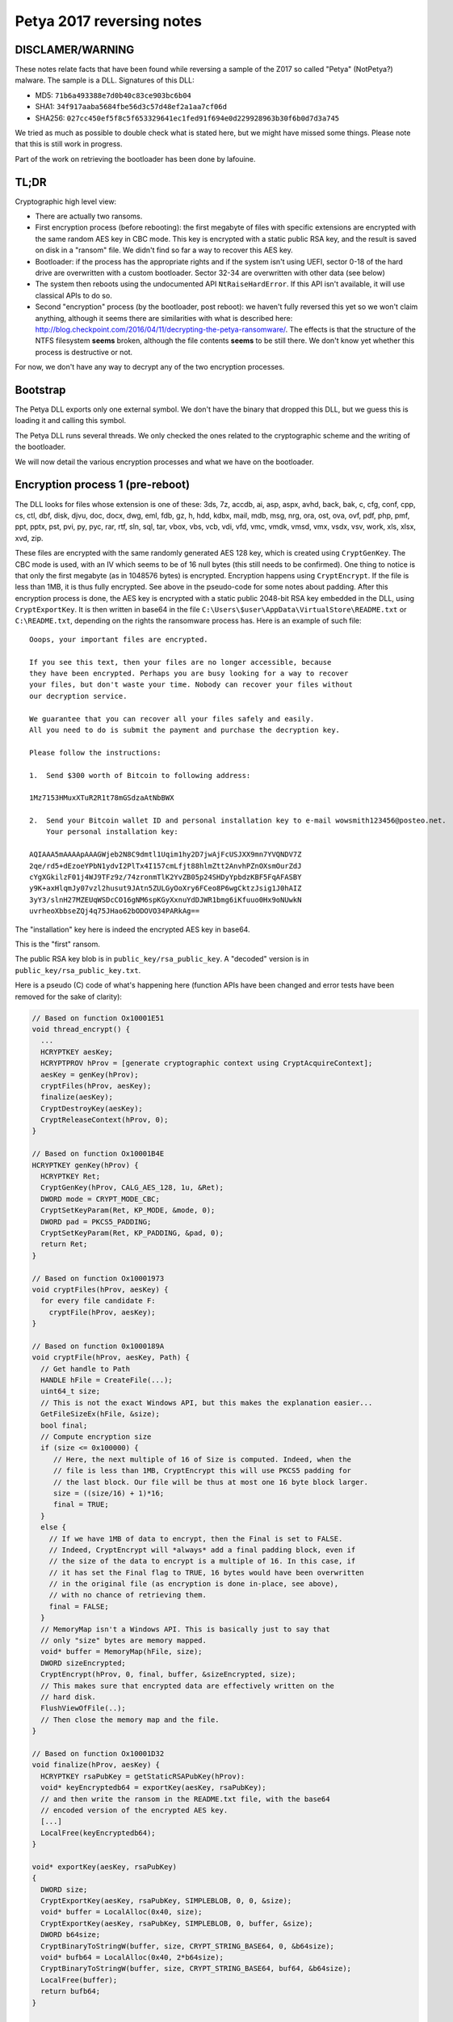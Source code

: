 Petya 2017 reversing notes
==========================

DISCLAMER/WARNING
-----------------

These notes relate facts that have been found while reversing a sample of the
Z017 so called "Petya" (NotPetya?) malware. The sample is a DLL. Signatures of
this DLL:

* MD5: ``71b6a493388e7d0b40c83ce903bc6b04``
* SHA1: ``34f917aaba5684fbe56d3c57d48ef2a1aa7cf06d``
* SHA256: ``027cc450ef5f8c5f653329641ec1fed91f694e0d229928963b30f6b0d7d3a745``

We tried as much as possible to double check what is stated here, but we might
have missed some things. Please note that this is still work in progress.

Part of the work on retrieving the bootloader has been done by lafouine.

TL;DR
-----

Cryptographic high level view:

* There are actually two ransoms.
* First encryption process (before rebooting): the first megabyte of files with
  specific extensions are encrypted with the same random AES key in CBC mode. This
  key is encrypted with a static public RSA key, and the result is saved on
  disk in a "ransom" file.  We didn't find so far a way to recover this AES key.
* Bootloader: if the process has the appropriate rights and if the system isn't
  using UEFI, sector 0-18 of the hard drive are overwritten with a custom
  bootloader. Sector 32-34 are overwritten with other data (see below) 
* The system then reboots using the undocumented API ``NtRaiseHardError``. If
  this API isn't available, it will use classical APIs to do so.
* Second "encryption" process (by the bootloader, post reboot): we haven't fully
  reversed this yet so we won't claim anything, although it seems there are
  similarities with what is described here:
  http://blog.checkpoint.com/2016/04/11/decrypting-the-petya-ransomware/. The
  effects is that the structure of the NTFS filesystem **seems** broken,
  although the file contents **seems** to be still there. We don't know yet whether
  this process is destructive or not.


For now, we don't have any way to decrypt any of the two encryption processes.

Bootstrap
---------

The Petya DLL exports only one external symbol. We don't have the binary that
dropped this DLL, but we guess this is loading it and calling this symbol.

The Petya DLL runs several threads. We only checked the ones related to the
cryptographic scheme and the writing of the bootloader.

We will now detail the various encryption processes and what we have on the bootloader.

Encryption process 1 (pre-reboot)
---------------------------------
 
The DLL looks for files whose extension is one of these: 3ds, 7z, accdb, ai,
asp, aspx, avhd, back, bak, c, cfg, conf, cpp, cs, ctl, dbf, disk, djvu, doc,
docx, dwg, eml, fdb, gz, h, hdd, kdbx, mail, mdb, msg, nrg, ora, ost, ova, ovf,
pdf, php, pmf, ppt, pptx, pst, pvi, py, pyc, rar, rtf, sln, sql, tar, vbox,
vbs, vcb, vdi, vfd, vmc, vmdk, vmsd, vmx, vsdx, vsv, work, xls, xlsx, xvd, zip.

These files are encrypted with the same randomly generated AES 128 key, which
is created using ``CryptGenKey``. The CBC mode is used, with an IV which seems
to be of 16 null bytes (this still needs to be confirmed). One thing to notice
is that only the first megabyte (as in 1048576 bytes) is encrypted.  Encryption
happens using ``CryptEncrypt``. If the file is less than 1MB, it is thus fully
encrypted. See above in the pseudo-code for some notes about padding. After
this encryption process is done, the AES key is encrypted with a static public
2048-bit RSA key embedded in the DLL, using ``CryptExportKey``. It is then
written in base64 in the file
``C:\Users\$user\AppData\VirtualStore\README.txt`` or ``C:\README.txt``,
depending on the rights the ransomware process has.  Here is an example of such file::

    Ooops, your important files are encrypted.
    
    If you see this text, then your files are no longer accessible, because
    they have been encrypted. Perhaps you are busy looking for a way to recover
    your files, but don't waste your time. Nobody can recover your files without
    our decryption service.
    
    We guarantee that you can recover all your files safely and easily.
    All you need to do is submit the payment and purchase the decryption key.
    
    Please follow the instructions:
    
    1.	Send $300 worth of Bitcoin to following address:
    
    1Mz7153HMuxXTuR2R1t78mGSdzaAtNbBWX
    
    2.	Send your Bitcoin wallet ID and personal installation key to e-mail wowsmith123456@posteo.net.
    	Your personal installation key:
    
    AQIAAA5mAAAApAAAGWjeb2N8C9dmtl1Uqim1hy2D7jwAjFcUSJXX9mn7YVQNDV7Z
    2qe/rd5+dEzoeYPbN1ydvI2PlTx4I157cmLfjt88hlmZtt2AnvhPZnOXsmOurZdJ
    cYgXGkilzF01j4WJ9TFz9z/74zronmTlK2YvZB05p24SHDyYpbdzKBF5FqAFASBY
    y9K+axHlqmJy07vzl2husut9JAtn5ZULGyOoXry6FCeo8P6wgCktzJsig1J0hAIZ
    3yY3/slnH27MZEUqWSDcCO16gNM6spKGyXxnuYdDJWR1bmg6iKfuuo0Hx9oNUwkN
    uvrheoXbbseZQj4q75JHao62bODOVO34PARkAg==

The "installation" key here is indeed the encrypted AES key in base64.

This is the "first" ransom.

The public RSA key blob is in ``public_key/rsa_public_key``. A "decoded" version is in ``public_key/rsa_public_key.txt``.

Here is a pseudo (C) code of what's happening here (function APIs have been
changed and error tests have been removed for the sake of clarity):

.. code:: c

    // Based on function Ox10001E51
    void thread_encrypt() {
      ...
      HCRYPTKEY aesKey;
      HCRYPTPROV hProv = [generate cryptographic context using CryptAcquireContext];
      aesKey = genKey(hProv);
      cryptFiles(hProv, aesKey);
      finalize(aesKey);
      CryptDestroyKey(aesKey);
      CryptReleaseContext(hProv, 0);
    }

    // Based on function Ox10001B4E
    HCRYPTKEY genKey(hProv) {
      HCRYPTKEY Ret;
      CryptGenKey(hProv, CALG_AES_128, 1u, &Ret);
      DWORD mode = CRYPT_MODE_CBC;
      CryptSetKeyParam(Ret, KP_MODE, &mode, 0);
      DWORD pad = PKCS5_PADDING;
      CryptSetKeyParam(Ret, KP_PADDING, &pad, 0);
      return Ret;
    }

    // Based on function Ox10001973
    void cryptFiles(hProv, aesKey) {
      for every file candidate F:
        cryptFile(hProv, aesKey);
    }

    // Based on function 0x1000189A
    void cryptFile(hProv, aesKey, Path) {
      // Get handle to Path
      HANDLE hFile = CreateFile(...);
      uint64_t size;
      // This is not the exact Windows API, but this makes the explanation easier...
      GetFileSizeEx(hFile, &size);
      bool final; 
      // Compute encryption size
      if (size <= 0x100000) {
         // Here, the next multiple of 16 of Size is computed. Indeed, when the
         // file is less than 1MB, CryptEncrypt this will use PKCS5 padding for
         // the last block. Our file will be thus at most one 16 byte block larger.
         size = ((size/16) + 1)*16;
         final = TRUE;
      }
      else {
        // If we have 1MB of data to encrypt, then the Final is set to FALSE.
        // Indeed, CryptEncrypt will *always* add a final padding block, even if
        // the size of the data to encrypt is a multiple of 16. In this case, if
        // it has set the Final flag to TRUE, 16 bytes would have been overwritten
        // in the original file (as encryption is done in-place, see above),
        // with no chance of retrieving them.
        final = FALSE;
      }
      // MemoryMap isn't a Windows API. This is basically just to say that
      // only "size" bytes are memory mapped.
      void* buffer = MemoryMap(hFile, size);
      DWORD sizeEncrypted;
      CryptEncrypt(hProv, 0, final, buffer, &sizeEncrypted, size);
      // This makes sure that encrypted data are effectively written on the
      // hard disk.
      FlushViewOfFile(..);
      // Then close the memory map and the file.
    }

    // Based on function Ox10001D32
    void finalize(hProv, aesKey) {
      HCRYPTKEY rsaPubKey = getStaticRSAPubKey(hProv):
      void* keyEncryptedb64 = exportKey(aesKey, rsaPubKey);
      // and then write the ransom in the README.txt file, with the base64
      // encoded version of the encrypted AES key.
      [...]
      LocalFree(keyEncryptedb64);
    }

    void* exportKey(aesKey, rsaPubKey)
    {
      DWORD size;
      CryptExportKey(aesKey, rsaPubKey, SIMPLEBLOB, 0, 0, &size);
      void* buffer = LocalAlloc(0x40, size);
      CryptExportKey(aesKey, rsaPubKey, SIMPLEBLOB, 0, buffer, &size);
      DWORD b64size;
      CryptBinaryToStringW(buffer, size, CRYPT_STRING_BASE64, 0, &b64size);
      void* bufb64 = LocalAlloc(0x40, 2*b64size);
      CryptBinaryToStringW(buffer, size, CRYPT_STRING_BASE64, buf64, &b64size);
      LocalFree(buffer);
      return bufb64;
    }

    HCRYPTKEY getStaticRSAPubKey(hProv)
    {
      [...]
      // Basically calls:
      //   CryptDecodeObjectEx on a static buffer
      //   Give the result of this decoding process to CryptImportKey, with dwFlags = 0
      // This RSA key seems to have been generated by CryptGenKey (it has the
      // MS format of public RSA key exported with CryptExportKey).
      return rsaPubKey;
    }

AES key recovery attempts
*************************

We checked whether ``CryptDestroyKey`` and ``CryptReleaseContext`` indeed wiped
the AES key from memory. We did that because there are chances that the memory
isn't wiped by the BIOS after a soft reboot
(http://forensicswiki.org/wiki/Memory_Imaging).  Moreover, if the system is
configured to do so, ``NtRaiseHardError`` can create a full memory dump on disk
before rebooting
(https://support.microsoft.com/en-us/help/254649/overview-of-memory-dump-file-options-for-windows).
This is unfortunately not the default setting.

Unfortunately, at least on WinXP 32 bits and Win10 64 bits, ``CryptDestroyKey``
actually wipes the AES key from memory. Here are WinDbg screenshots that show
how and by whom the key is wipped from memory (using the test program
``aes_key/ransom_key``) (running under WinXP 32 bits):

Here, we can see that the AES key is still present in memory
(``CryptDestroyKey`` hasn't been called):

.. image:: windbg_xp_1.png
   :scale: 50 %
   :alt: WinDbg part 1
   :align: center

We set a breakpoint on the address we found, and run ``CryptDestroyKey``. We
can see above that the ``memnuke`` internal function is called on the buffer we found:

.. image:: windbg_xp_2.png
   :scale: 50 %
   :alt: WinDbg part 1
   :align: center

After ``CryptDestroyKey`` and ``CryptReleaseContext`` were run, we can see that
the key isn't in memory anymore:

.. image:: windbg_xp_3.png
   :scale: 50 %
   :alt: WinDbg part 1
   :align: center

See the ``aes_key`` directory for materials to reproduce this.

We encourage people to retry these experiments on other Windows variants, even
other similar idea! There might be other traces in memory that would lead to
the recovery of the AES key.

Bootloader rewriting
--------------------

As a recall for this section, a sector is defined as 512 bytes.

The bootloader is written by the function ``0x100014A9`` (that we'll call
``genMBR``), launched after the first encryption process. This is done only if
the system isn't using UEFI, and if the process has the proper rights to
overwrite the MBR.

This function overwrites the sector from 0 to 18 (inclusive) with code included
in the DLL. It then write the sector 32 with 40 random bytes and the
installation key, which is another random string. 
It writes the sector 33 with 512 bytes of value 0x7. The sector 34 is
overwritten with the original MBR xored with 0x7.

Reverse of the first stage of the bootloader
--------------------------------------------

This part has mainly been done by lafouine. Notes were written by myself.

The first thing the bootloader does is loading itself into memory. Indeed, only
the first sector (the MBR) is loaded by the BIOS into memory. It uses the ``int
0x13`` interruption with the register ``ah`` at ``0x42`` to read sectors from the disk
(https://en.wikipedia.org/wiki/INT_13H#INT_13h_AH.3D42h:_Extended_Read_Sectors_From_Drive).
The python script ``bootloader/remap_mbr.py`` simulates this and recreate a
file correctly "mapped" that can now be loaded into IDA. Be sure to rebase the
binary at the ``0x7C00`` address and disassemble it as 16 bit code.

The reversing of the crypto part of this bootloader is still WIP. Some
observations are noted below, but must only be considered as hypotheses and not
confirmed facts.

"Encryption" process 2 (post-reboot, bootloader)
------------------------------------------------

**Warning**: this section only contains **assumptions** based on observations when
infecting a virtual machine on purpose. This still needs confirmation by a
proper reverse engineering of the bootloader, and also based on previous work
on old variants of the malware.

When the machine reboots, the NTFS partition where Windows resides is still
mountable and readable. After the "fake" chkdsk has run, the partition can
still be mounted but the structure seems to be broken because no files can be
accessed. The files data are actually still there. This has been tested by
explicitely searching for a file content of a .txt written before infection
(cf. above, .txt files are not encrypted by the first encryption process).

Some reports say that only the ntfs mft section is encrypted. This seems to be
coherent with what we observe.

Moreover, the installation key shown by the bootloader is an encoded variant of
the 40 random bytes generated by the genMBR function above. It seems to be the
only input to the "encryption" process takes. **If this process isn't
destructive**, it seems raisonnable to think that it could be reserved, given
this installation key.

This assumption seems raisonnable as old variant of petya had been reversed and
a "keygen" had been produced
(http://blog.checkpoint.com/2016/04/11/decrypting-the-petya-ransomware/).

Note that even if this encryption process is "cracked", the first encryption
process still need to be reversed!

Credits
-------

* lafouine for his help
* Wine sources for the format of exported AES keys (https://github.com/wine-mirror/wine/blob/master/dlls/rsaenh/rsaenh.c#L2451)
